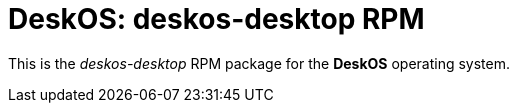 = DeskOS: deskos-desktop RPM

This is the _deskos-desktop_ RPM package for the *DeskOS* operating system.
